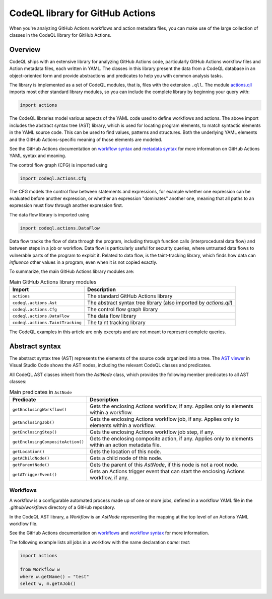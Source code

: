.. _codeql-library-for-actions:

CodeQL library for GitHub Actions
=======================

When you're analyzing GitHub Actions workflows and action metadata files, you can make use of the large collection of classes in the CodeQL library for GitHub Actions.

Overview
--------

CodeQL ships with an extensive library for analyzing GitHub Actions code, particularly GitHub Actions workflow files and Action metadata files, each written in YAML.
The classes in this library present the data from a CodeQL database in an object-oriented form and provide abstractions and predicates
to help you with common analysis tasks.

The library is implemented as a set of CodeQL modules, that is, files with the extension ``.qll``. The
module `actions.qll <https://github.com/github/codeql/blob/main/actions/ql/lib/actions.qll>`__ imports most other standard library modules, so you can include the complete
library by beginning your query with:

.. code-block:: ql

   import actions

The CodeQL libraries model various aspects of the YAML code used to define workflows and actions.
The above import includes the abstract syntax tree (AST) library, which is used for locating program elements, to match syntactic
elements in the YAML source code. This can be used to find values, patterns and structures.
Both the underlying YAML elements and the GitHub Actions-specific meaning of those elements are modeled.

See the GitHub Actions documentation on `workflow syntax <https://docs.github.com/en/actions/writing-workflows/workflow-syntax-for-github-actions>`__ and `metadata syntax <https://docs.github.com/en/actions/sharing-automations/creating-actions/metadata-syntax-for-github-actions>`__ for more information on GitHub Actions YAML syntax and meaning.

The control flow graph (CFG) is imported using

.. code-block:: ql

   import codeql.actions.Cfg

The CFG models the control flow between statements and expressions, for example whether one expression can
be evaluated before another expression, or whether an expression "dominates" another one, meaning that all paths to an
expression must flow through another expression first.

The data flow library is imported using 

.. code-block:: ql

   import codeql.actions.DataFlow

Data flow tracks the flow of data through the program, including through function calls (interprocedural data flow) and between steps in a job or workflow.
Data flow is particularly useful for security queries, where untrusted data flows to vulnerable parts of the program
to exploit it. Related to data flow, is the taint-tracking library, which finds how data can *influence* other values
in a program, even when it is not copied exactly.

To summarize, the main GitHub Actions library modules are:

.. list-table:: Main GitHub Actions library modules
   :header-rows: 1

   * - Import
     - Description
   * - ``actions``
     - The standard GitHub Actions library
   * - ``codeql.actions.Ast``
     - The abstract syntax tree library (also imported by `actions.qll`)
   * - ``codeql.actions.Cfg``
     - The control flow graph library
   * - ``codeql.actions.DataFlow``
     - The data flow library
   * - ``codeql.actions.TaintTracking``
     - The taint tracking library

The CodeQL examples in this article are only excerpts and are not meant to represent complete queries.

Abstract syntax
---------------

The abstract syntax tree (AST) represents the elements of the source code organized into a tree. The `AST viewer <https://docs.github.com/en/code-security/codeql-for-vs-code/using-the-advanced-functionality-of-the-codeql-for-vs-code-extension/exploring-the-structure-of-your-source-code/>`__
in Visual Studio Code shows the AST nodes, including the relevant CodeQL classes and predicates.

All CodeQL AST classes inherit from the `AstNode` class, which provides the following member predicates
to all AST classes:

.. list-table:: Main predicates in ``AstNode``
   :header-rows: 1

   * - Predicate
     - Description
   * - ``getEnclosingWorkflow()``
     - Gets the enclosing Actions workflow, if any. Applies only to elements within a workflow.
   * - ``getEnclosingJob()``
     - Gets the enclosing Actions workflow job, if any. Applies only to elements within a workflow.
   * - ``getEnclosingStep()``
     - Gets the enclosing Actions workflow job step, if any.
   * - ``getEnclosingCompositeAction()``
     - Gets the enclosing composite action, if any. Applies only to elements within an action metadata file.
   * - ``getLocation()``
     - Gets the location of this node.
   * - ``getAChildNode()``
     - Gets a child node of this node.
   * - ``getParentNode()``
     - Gets the parent of this `AstNode`, if this node is not a root node.
   * - ``getATriggerEvent()``
     - Gets an Actions trigger event that can start the enclosing Actions workflow, if any.
     

Workflows
~~~~~~~

A workflow is a configurable automated process made up of one or more jobs,
defined in a workflow YAML file in the `.github/workflows` directory of a GitHub repository.

In the CodeQL AST library, a `Workflow` is an `AstNode` representing the mapping at the top level of an Actions YAML workflow file.

See the GitHub Actions documentation on `workflows <https://docs.github.com/en/actions/writing-workflows/about-workflows>`__ and `workflow syntax <https://docs.github.com/en/actions/writing-workflows/workflow-syntax-for-github-actions>`__ for more information.

.. list-table:: Callable classes
   :header-rows: 1

   * - CodeQL class
     - Description and selected predicates
   * - ``Workflow``
     -  An Actions workflow. This is a mapping at the top level of an Actions YAML workflow file. See https://docs.github.com/en/actions/reference/workflow-syntax-for-github-actions.

  On getOn() { result = super.getOn() }

        - `getAJob()` - Gets a job within the `jobs` mapping of this workflow.
        - `getEnv()` - Gets an `env` mapping within this workflow declaring workflow-level environment variables, if any.
        - `getJob(string jobId)` - Gets a job within the `jobs` mapping of this workflow with the given job ID.
        - `getOn()` - Gets the `on` mapping defining the events that trigger this workflow.
        - `getPermissions()` - Gets a `permissions` mapping within this workflow declaring workflow-level token permissions, if any.
        - `getStrategy()` - Gets a `strategy` mapping for the jobs in this workflow, if any.
        - `getName()` - Gets the name of this workflow, if defined within the workflow.

The following example lists all jobs in a workflow with the name declaration `name: test`:

.. code-block:: ql

   import actions

   from Workflow w
   where w.getName() = "test"
   select w, m.getAJob()
